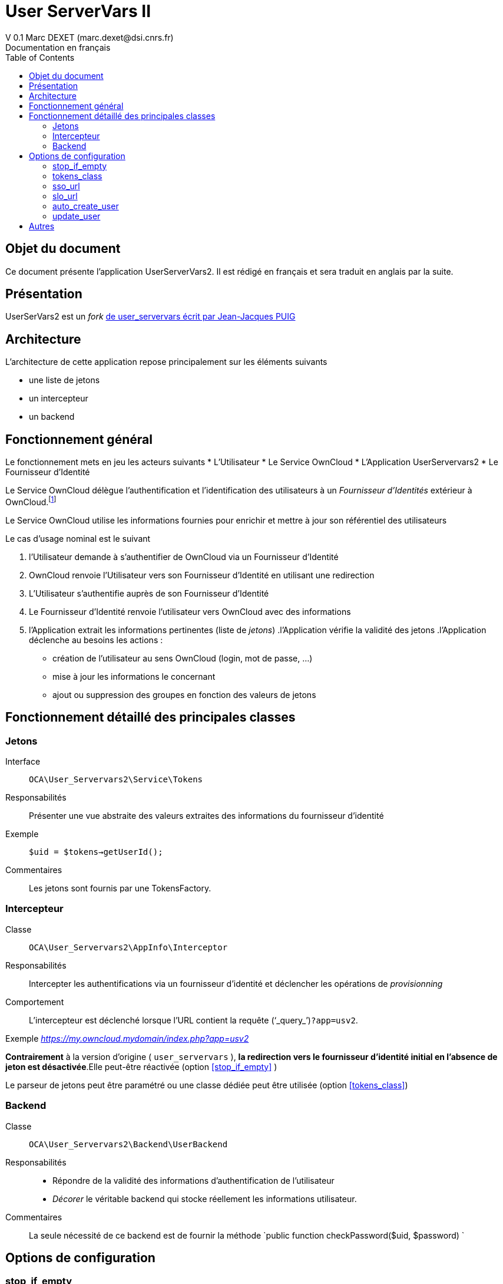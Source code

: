 = User ServerVars II
V 0.1 Marc DEXET (marc.dexet@dsi.cnrs.fr)
Documentation en français
:toc:

== Objet du document
Ce document présente l'application UserServerVars2. 
Il est rédigé en français et sera traduit en anglais par la suite.

== Présentation
UserSerVars2 est un _fork_ http://apps.owncloud.com/content/show.php/user_servervars?content=158863[de user_servervars écrit par Jean-Jacques PUIG]

== Architecture
L'architecture de cette application repose principalement sur les éléments suivants

* une liste de jetons
* un intercepteur
* un backend

== Fonctionnement général
Le fonctionnement mets en jeu les acteurs suivants
* L'Utilisateur
* Le Service OwnCloud
* L'Application UserServervars2
* Le Fournisseur d'Identité


Le Service OwnCloud délègue l'authentification et l'identification des utilisateurs à un _Fournisseur d'Identités_ extérieur à OwnCloud.footnote:[L'utilisation d'un fournisseur d'identité présuppose la mise en place ou l'utilisation d'outils qui ne seront pas décrites dans le présent document.]

Le Service OwnCloud utilise les informations fournies pour enrichir et mettre à jour son référentiel des utilisateurs
 
Le cas d'usage nominal est le suivant

. l'Utilisateur demande à s'authentifier de OwnCloud via un Fournisseur d'Identité
. OwnCloud renvoie l'Utilisateur vers son Fournisseur d'Identité en utilisant une redirection 
. L'Utilisateur s'authentifie auprès de son Fournisseur d'Identité
. Le Fournisseur d'Identité renvoie l'utilisateur vers OwnCloud avec des informations
. l'Application extrait les informations pertinentes (liste de _jetons_)
.l'Application vérifie la validité des jetons
.l'Application déclenche au besoins les actions : 
  * création de l'utilisateur au sens OwnCloud (login, mot de passe, ...) 
  * mise à jour les informations le concernant
  * ajout ou suppression des groupes en fonction des valeurs de jetons
  
== Fonctionnement détaillé des principales classes
=== Jetons
Interface::
 `OCA\User_Servervars2\Service\Tokens`
Responsabilités::
Présenter une vue abstraite des valeurs extraites des informations du fournisseur d'identité
Exemple::
`$uid = $tokens->getUserId();`
Commentaires::
Les jetons sont fournis par une TokensFactory.

=== Intercepteur
Classe::
`OCA\User_Servervars2\AppInfo\Interceptor`
Responsabilités::
Intercepter les authentifications via un fournisseur d'identité et déclencher les opérations de _provisionning_  
Comportement::
L'intercepteur est déclenché lorsque l'URL contient la requête ('`_query_`')`?app=usv2`.

Exemple _https://my.owncloud.mydomain/index.php?app=usv2_

*Contrairement* à la version d'origine ( `user_servervars` ), *la redirection vers le fournisseur d'identité initial en l'absence de jeton est désactivée*.Elle peut-être réactivée (option <<stop_if_empty>> )

Le parseur de jetons peut être paramétré ou une classe dédiée peut être utilisée (option <<tokens_class>>)

=== Backend
Classe:: 
`OCA\User_Servervars2\Backend\UserBackend`
Responsabilités::
* Répondre de la validité des informations d'authentification de l'utilisateur
* _Décorer_ le véritable backend qui stocke réellement les informations utilisateur. 
Commentaires::
La seule nécessité de ce backend est de fournir la méthode 
`public function checkPassword($uid, $password) `

== Options de configuration
=== stop_if_empty
L'option _stop_if_empty_ permet d'arrêter le processus enclenché par l'intercepteur si les jetons ne sont pas valides et d'empêcher la redirection automatique vers le fournisseur d'identité.

=== tokens_class
Permet de définir une classe héritant de  `OCA\User_Servervars2\Service\Tokens` pour construire des informations à partir des valeurs fournies par le Fournisseur d'Identité

La classe `OCA\User_Servervars2\Service\Impl\ConfigurableTokens` peut être configurée à travers des expressions ou des valeurs litterales comme `$_SERVER['mail']` ou `foo@bar` 
Les paramètres de configuration sont les suivants 

* tokens_user_id
* tokens_display_name
* tokens_email
* tokens_group

=== sso_url
=== slo_url
=== auto_create_user
=== update_user

== Autres